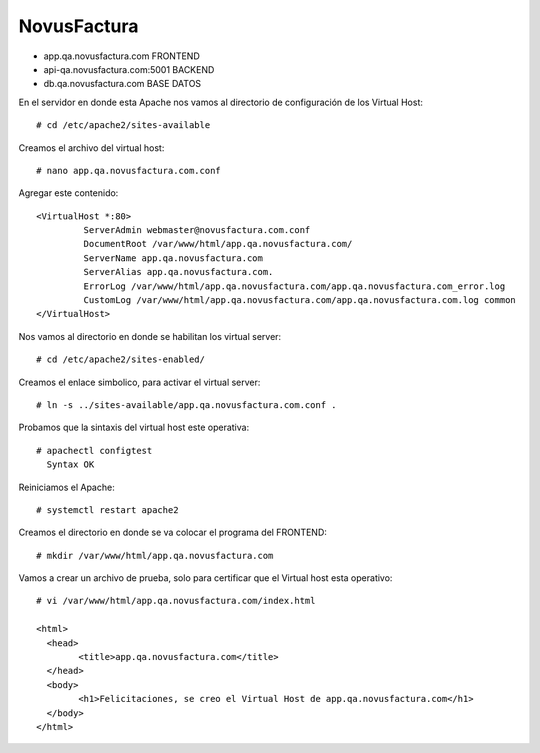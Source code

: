 NovusFactura
======================

* app.qa.novusfactura.com			FRONTEND

* api-qa.novusfactura.com:5001	BACKEND

* db.qa.novusfactura.com			BASE DATOS



En el servidor en donde esta Apache nos vamos al directorio de configuración de los Virtual Host::

  # cd /etc/apache2/sites-available

Creamos el archivo del virtual host::

  # nano app.qa.novusfactura.com.conf
  
Agregar este contenido::

  <VirtualHost *:80>
           ServerAdmin webmaster@novusfactura.com.conf
           DocumentRoot /var/www/html/app.qa.novusfactura.com/
           ServerName app.qa.novusfactura.com
           ServerAlias app.qa.novusfactura.com.
           ErrorLog /var/www/html/app.qa.novusfactura.com/app.qa.novusfactura.com_error.log
           CustomLog /var/www/html/app.qa.novusfactura.com/app.qa.novusfactura.com.log common
  </VirtualHost>

Nos vamos al directorio en donde se habilitan los virtual server::

  # cd /etc/apache2/sites-enabled/

Creamos el enlace simbolico, para activar el virtual server::

  # ln -s ../sites-available/app.qa.novusfactura.com.conf .

Probamos que la sintaxis del virtual host este operativa::

  # apachectl configtest
    Syntax OK

Reiniciamos el Apache::

  # systemctl restart apache2
  
 
Creamos el directorio en donde se va colocar el programa del FRONTEND::

  # mkdir /var/www/html/app.qa.novusfactura.com

Vamos a crear un archivo de prueba, solo para certificar que el Virtual host esta operativo::


  # vi /var/www/html/app.qa.novusfactura.com/index.html

  <html>
    <head>
          <title>app.qa.novusfactura.com</title>
    </head>
    <body>
          <h1>Felicitaciones, se creo el Virtual Host de app.qa.novusfactura.com</h1>
    </body>
  </html>
